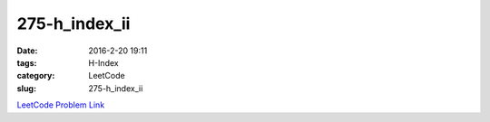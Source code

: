 275-h_index_ii
##############

:date: 2016-2-20 19:11
:tags: H-Index
:category: LeetCode
:slug: 275-h_index_ii

`LeetCode Problem Link <https://leetcode.com/problems/integer-to-english-words/>`_


